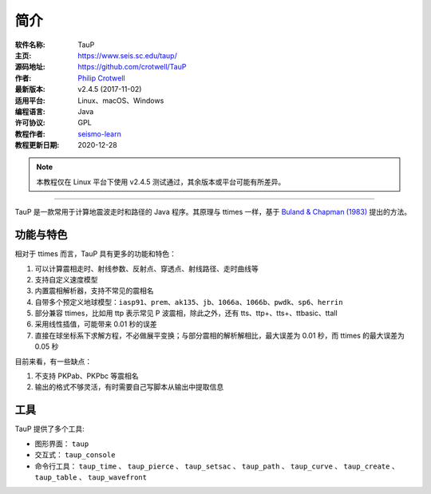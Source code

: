 简介
====

:软件名称: TauP
:主页: https://www.seis.sc.edu/taup/
:源码地址: https://github.com/crotwell/TauP
:作者: `Philip Crotwell <https://sc.edu/study/colleges_schools/artsandsciences/earth_ocean_and_environment/our_people/directory/crotwell_philip.php>`__
:最新版本: v2.4.5 (2017-11-02)
:适用平台: Linux、macOS、Windows
:编程语言: Java
:许可协议: GPL

:教程作者: `seismo-learn <https://seismo-learn.org>`__
:教程更新日期: 2020-12-28

.. note::

   本教程仅在 Linux 平台下使用 v2.4.5 测试通过，其余版本或平台可能有所差异。

--------------------------------------------------------------------------

TauP 是一款常用于计算地震波走时和路径的 Java 程序。其原理与 ttimes 一样，基于 `Buland & Chapman (1983) <https://pubs.geoscienceworld.org/ssa/bssa/article-abstract/73/5/1271/118430/The-computation-of-seismic-travel-times?redirectedFrom=fulltext>`_ 提出的方法。

功能与特色
----------

相对于 ttimes 而言，TauP 具有更多的功能和特色：

1. 可以计算震相走时、射线参数、反射点、穿透点、射线路径、走时曲线等
2. 支持自定义速度模型
3. 内置震相解析器，支持不常见的震相名
4. 自带多个预定义地球模型：``iasp91``、``prem``、``ak135``、``jb``、``1066a``、``1066b``、``pwdk``、``sp6``、``herrin``
5. 部分兼容 ttimes，比如用 ttp 表示常见 P 波震相，除此之外，还有 tts、ttp+、tts+、ttbasic、ttall
6. 采用线性插值，可能带来 0.01 秒的误差
7. 直接在球坐标系下求解方程，不必做展平变换；与部分震相的解析解相比，最大误差为 0.01 秒，而 ttimes 的最大误差为 0.05 秒

目前来看，有一些缺点：

1. 不支持 PKPab、PKPbc 等震相名
2. 输出的格式不够灵活，有时需要自己写脚本从输出中提取信息

工具
----

TauP 提供了多个工具:

- 图形界面： ``taup``
- 交互式： ``taup_console``
- 命令行工具： ``taup_time`` 、 ``taup_pierce`` 、 ``taup_setsac`` 、 ``taup_path`` 、 ``taup_curve`` 、 ``taup_create`` 、 ``taup_table`` 、 ``taup_wavefront``
